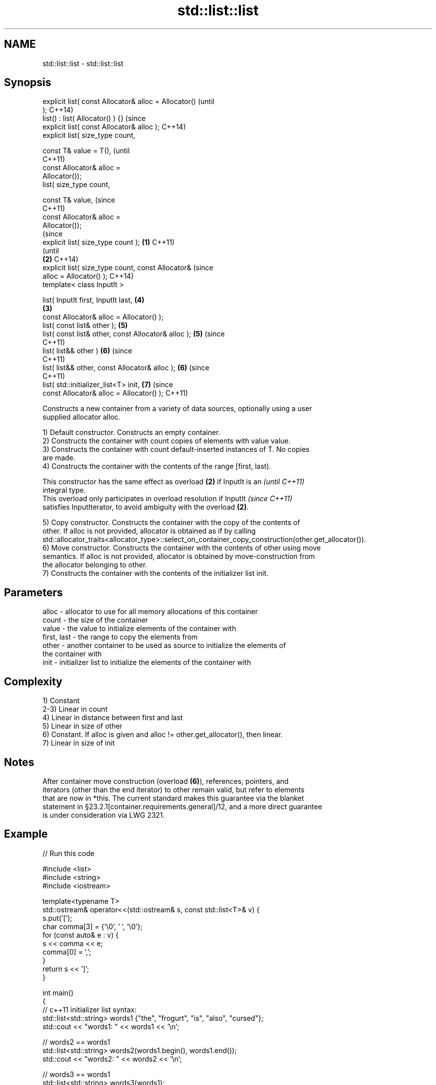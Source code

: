.TH std::list::list 3 "2017.04.02" "http://cppreference.com" "C++ Standard Libary"
.SH NAME
std::list::list \- std::list::list

.SH Synopsis
   explicit list( const Allocator& alloc = Allocator()          (until
   );                                                           C++14)
   list() : list( Allocator() ) {}                              (since
   explicit list( const Allocator& alloc );                     C++14)
   explicit list( size_type count,

                  const T& value = T(),                                 (until
                                                                        C++11)
                  const Allocator& alloc =
   Allocator());
   list( size_type count,

                  const T& value,                                       (since
                                                                        C++11)
                  const Allocator& alloc =
   Allocator());
                                                                                (since
   explicit list( size_type count );                    \fB(1)\fP                     C++11)
                                                                                (until
                                                            \fB(2)\fP                 C++14)
   explicit list( size_type count, const Allocator&                             (since
   alloc = Allocator() );                                                       C++14)
   template< class InputIt >

   list( InputIt first, InputIt last,                                   \fB(4)\fP
                                                                \fB(3)\fP
         const Allocator& alloc = Allocator() );
   list( const list& other );                                           \fB(5)\fP
   list( const list& other, const Allocator& alloc );                   \fB(5)\fP     (since
                                                                                C++11)
   list( list&& other )                                                 \fB(6)\fP     (since
                                                                                C++11)
   list( list&& other, const Allocator& alloc );                        \fB(6)\fP     (since
                                                                                C++11)
   list( std::initializer_list<T> init,                                 \fB(7)\fP     (since
         const Allocator& alloc = Allocator() );                                C++11)

   Constructs a new container from a variety of data sources, optionally using a user
   supplied allocator alloc.

   1) Default constructor. Constructs an empty container.
   2) Constructs the container with count copies of elements with value value.
   3) Constructs the container with count default-inserted instances of T. No copies
   are made.
   4) Constructs the container with the contents of the range [first, last).

   This constructor has the same effect as overload \fB(2)\fP if InputIt is an  \fI(until C++11)\fP
   integral type.
   This overload only participates in overload resolution if InputIt      \fI(since C++11)\fP
   satisfies InputIterator, to avoid ambiguity with the overload \fB(2)\fP.

   5) Copy constructor. Constructs the container with the copy of the contents of
   other. If alloc is not provided, allocator is obtained as if by calling
   std::allocator_traits<allocator_type>::select_on_container_copy_construction(other.get_allocator()).
   6) Move constructor. Constructs the container with the contents of other using move
   semantics. If alloc is not provided, allocator is obtained by move-construction from
   the allocator belonging to other.
   7) Constructs the container with the contents of the initializer list init.

.SH Parameters

   alloc       - allocator to use for all memory allocations of this container
   count       - the size of the container
   value       - the value to initialize elements of the container with
   first, last - the range to copy the elements from
   other       - another container to be used as source to initialize the elements of
                 the container with
   init        - initializer list to initialize the elements of the container with

.SH Complexity

   1) Constant
   2-3) Linear in count
   4) Linear in distance between first and last
   5) Linear in size of other
   6) Constant. If alloc is given and alloc != other.get_allocator(), then linear.
   7) Linear in size of init

.SH Notes

   After container move construction (overload \fB(6)\fP), references, pointers, and
   iterators (other than the end iterator) to other remain valid, but refer to elements
   that are now in *this. The current standard makes this guarantee via the blanket
   statement in §23.2.1[container.requirements.general]/12, and a more direct guarantee
   is under consideration via LWG 2321.

.SH Example

   
// Run this code

 #include <list>
 #include <string>
 #include <iostream>
  
 template<typename T>
 std::ostream& operator<<(std::ostream& s, const std::list<T>& v) {
     s.put('[');
     char comma[3] = {'\\0', ' ', '\\0'};
     for (const auto& e : v) {
         s << comma << e;
         comma[0] = ',';
     }
     return s << ']';
 }
  
 int main()
 {
     // c++11 initializer list syntax:
     std::list<std::string> words1 {"the", "frogurt", "is", "also", "cursed"};
     std::cout << "words1: " << words1 << '\\n';
  
     // words2 == words1
     std::list<std::string> words2(words1.begin(), words1.end());
     std::cout << "words2: " << words2 << '\\n';
  
     // words3 == words1
     std::list<std::string> words3(words1);
     std::cout << "words3: " << words3 << '\\n';
  
     // words4 is {"Mo", "Mo", "Mo", "Mo", "Mo"}
     std::list<std::string> words4(5, "Mo");
     std::cout << "words4: " << words4 << '\\n';
 }

.SH Output:

 words1: [the, frogurt, is, also, cursed]
 words2: [the, frogurt, is, also, cursed]
 words3: [the, frogurt, is, also, cursed]
 words4: [Mo, Mo, Mo, Mo, Mo]

.SH See also

   assign    assigns values to the container
             \fI(public member function)\fP 
   operator= assigns values to the container
             \fI(public member function)\fP 
